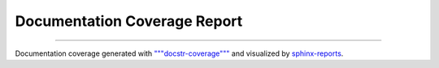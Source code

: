 Documentation Coverage Report
#############################

.. grid:: 2

   .. grid-item::
      :columns: 5

      .. report:doc-coverage::
         :packageid: src

   .. grid-item::
      :columns: 7

      .. report:doc-coverage-legend::
         :packageid: src
         :style: vertical-table

----------

Documentation coverage generated with `"""docstr-coverage""" <https://github.com/HunterMcGushion/docstr_coverage>`__ and
visualized by `sphinx-reports <https://github.com/pyTooling/sphinx-reports>`__.
